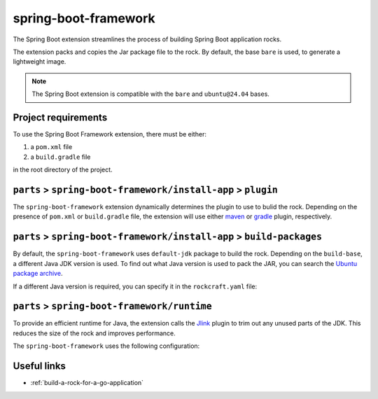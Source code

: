 .. _spring-boot-framework-reference:

spring-boot-framework
---------------------

The Spring Boot extension streamlines the process of building Spring Boot
application rocks.

The extension packs and copies the Jar package file to the rock.
By default, the base ``bare`` is used, to generate a lightweight image.


.. note::
    The Spring Boot extension is compatible with the ``bare`` and
    ``ubuntu@24.04`` bases.


Project requirements
====================

To use the Spring Boot Framework extension, there must be either:

1. a ``pom.xml`` file
2. a ``build.gradle`` file

in the root directory of the project.


``parts`` > ``spring-boot-framework/install-app`` > ``plugin``
==============================================================

The ``spring-boot-framework`` extension dynamically determines the plugin to
use to bulid the rock. Depending on the presence of ``pom.xml`` or
``build.gradle`` file, the extension will use either `maven
<https://documentation.ubuntu.com/rockcraft/en/latest/common/craft-parts/
reference/plugins/maven_plugin/>`_
or `gradle
<https://documentation.ubuntu.com/rockcraft/en/latest/common/craft-parts/
reference/plugins/gradle_plugin/>`_
plugin, respectively.

.. code-block:: yaml
  :caption: rockcraft.yaml

  # if pom.xml is present, use maven plugin
  parts:
    spring-boot-framework/install-app:
      plugin: maven
      maven-use-wrapper: False # If mvnw file is present, True


.. code-block:: yaml
  :caption: rockcraft.yaml

  # if build.gradle is present, use gradle plugin
  parts:
    spring-boot-framework/install-app:
      plugin: gradle
      gradle-task: bootJar


``parts`` > ``spring-boot-framework/install-app`` > ``build-packages``
======================================================================

By default, the ``spring-boot-framework`` uses ``default-jdk`` package to build
the rock. Depending on the ``build-base``, a different Java JDK version is used.
To find out what Java version is used to pack the JAR, you can search the
`Ubuntu package archive <https://packages.ubuntu.com/>`_.

If a different Java version is required, you can specify it in the
``rockcraft.yaml`` file:

.. code-block:: yaml
  :caption: rockcraft.yaml

  parts:
    spring-boot-framework/install-app:
      build-packages:
        - openjdk-17-jdk # specify the Java package to use


``parts`` > ``spring-boot-framework/runtime``
=============================================

To provide an efficient runtime for Java, the extension calls the `Jlink
<https://documentation.ubuntu.com/rockcraft/en/latest/common/craft-parts/
reference/plugins/jlink_plugin/>`_
plugin to trim out any unused parts of the JDK. This reduces the size
of the rock and improves performance.

The ``spring-boot-framework`` uses the following configuration:

.. code-block:: yaml
  :caption: rockcraft.yaml

  parts:
    spring-boot-framework/runtime:
      plugin: jlink
      source: .
      build-packages:
        - default-jdk
      stage-packages: # these packages are required for bare base rocks.
        - bash_bins
        - ca-certificates_data
        - coreutils_bins
        - base-files_tmp


Useful links
============

- :ref:`build-a-rock-for-a-go-application`
